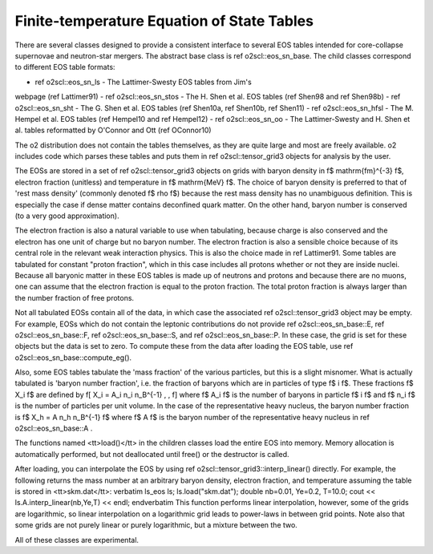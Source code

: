 Finite-temperature Equation of State Tables
===========================================

There are several classes designed to provide a consistent
interface to several EOS tables intended for core-collapse supernovae
and neutron-star mergers. The abstract base
class is \ref o2scl::eos_sn_base. The child classes correspond to
different EOS table formats:

- \ref o2scl::eos_sn_ls - The Lattimer-Swesty EOS tables from Jim's
webpage (\ref Lattimer91)
- \ref o2scl::eos_sn_stos - The H. Shen et al. EOS tables
(\ref Shen98 and \ref Shen98b)
- \ref o2scl::eos_sn_sht - The G. Shen et al. EOS tables 
(\ref Shen10a, \ref Shen10b, \ref Shen11)
- \ref o2scl::eos_sn_hfsl - The M. Hempel et al. EOS tables
(\ref Hempel10 and \ref Hempel12)
- \ref o2scl::eos_sn_oo - The Lattimer-Swesty and H. Shen et al. tables
reformatted by O'Connor and Ott (\ref OConnor10)

The \o2 distribution does not contain the tables themselves,
as they are quite large and most are freely available.
\o2 includes code which parses these tables and puts them in 
\ref o2scl::tensor_grid3 objects for analysis by the user. 

The EOSs are stored in a set of \ref o2scl::tensor_grid3 objects on
grids with baryon density in \f$ \mathrm{fm}^{-3} \f$, electron
fraction (unitless) and temperature in \f$ \mathrm{MeV} \f$. The
choice of baryon density is preferred to that of 'rest mass
density' (commonly denoted \f$ \rho \f$) because the rest mass
density has no unambiguous definition. This is especially the
case if dense matter contains deconfined quark matter. On the
other hand, baryon number is conserved (to a very good
approximation).

The electron fraction is also a natural variable to use when
tabulating, because charge is also conserved and the electron has
one unit of charge but no baryon number. The electron fraction is
also a sensible choice because of its central role in the relevant
weak interaction physics. This is also the choice made in \ref
Lattimer91. Some tables are tabulated for constant "proton
fraction", which in this case includes all protons whether or not
they are inside nuclei. Because all baryonic matter in these EOS
tables is made up of neutrons and protons and because there are no
muons, one can assume that the electron fraction is equal to the
proton fraction. The total proton fraction is always larger than
the number fraction of free protons.

Not all tabulated EOSs contain all of the data, in which case the
associated \ref o2scl::tensor_grid3 object may be empty. For
example, EOSs which do not contain the leptonic contributions do
not provide \ref o2scl::eos_sn_base::E, \ref o2scl::eos_sn_base::F,
\ref o2scl::eos_sn_base::S, and \ref o2scl::eos_sn_base::P. In these
case, the grid is set for these objects but the data is set to
zero. To compute these from the data after loading the EOS table,
use \ref o2scl::eos_sn_base::compute_eg().

Also, some EOS tables tabulate the 'mass fraction' of the 
various particles, but this is a slight misnomer. What is
actually tabulated is 'baryon number fraction', i.e. the
fraction of baryons which are in particles of type \f$ i \f$.
These fractions \f$ X_i \f$ are defined by
\f[
X_i = A_i n_i n_B^{-1} \, ,
\f]
where \f$ A_i \f$ is the number of baryons in particle \f$ i \f$
and \f$ n_i \f$ is the number of particles per unit volume.
In the case of the representative heavy nucleus, the 
baryon number fraction is \f$ X_h = A n_h n_B^{-1} \f$ where
\f$ A \f$ is the baryon number of the representative heavy
nucleus in \ref o2scl::eos_sn_base::A .

The functions named <tt>load()</tt> in the children classes load
the entire EOS into memory. Memory allocation is automatically
performed, but not deallocated until free() or the destructor is
called.

After loading, you can interpolate the EOS by using 
\ref o2scl::tensor_grid3::interp_linear() directly. For example,
the following returns the mass number at an arbitrary
baryon density, electron fraction, and temperature
assuming the table is stored in <tt>skm.dat</tt>:
\verbatim
ls_eos ls;
ls.load("skm.dat");
double nb=0.01, Ye=0.2, T=10.0;
cout << ls.A.interp_linear(nb,Ye,T) << endl;
\endverbatim
This function performs linear interpolation, however, some
of the grids are logarithmic, so linear interpolation on a
logarithmic grid leads to power-laws in between grid points.
Note also that some grids are not purely linear or purely 
logarithmic, but a mixture between the two. 

All of these classes are experimental.
